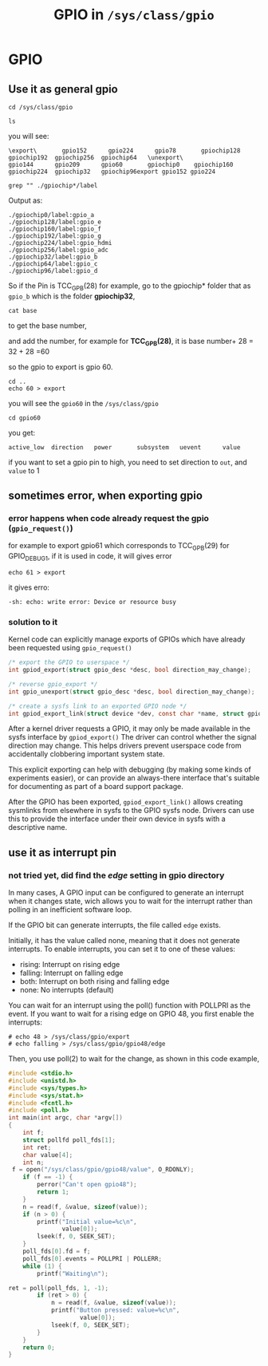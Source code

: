 #+TITLE: GPIO in =/sys/class/gpio= 
* GPIO
** Use it as general gpio
#+BEGIN_SRC shell
  cd /sys/class/gpio

  ls
#+END_SRC

you will see:
#+BEGIN_SRC shell
\export\       gpio152      gpio224      gpio78       gpiochip128  gpiochip192  gpiochip256  gpiochip64   \unexport\
gpio144      gpio209      gpio60       gpiochip0    gpiochip160  gpiochip224  gpiochip32   gpiochip96export gpio152 gpio224
#+END_SRC

#+BEGIN_SRC shell
grep "" ./gpiochip*/label
#+END_SRC

Output as:
#+BEGIN_SRC shell
./gpiochip0/label:gpio_a
./gpiochip128/label:gpio_e
./gpiochip160/label:gpio_f
./gpiochip192/label:gpio_g
./gpiochip224/label:gpio_hdmi
./gpiochip256/label:gpio_adc
./gpiochip32/label:gpio_b
./gpiochip64/label:gpio_c
./gpiochip96/label:gpio_d
#+END_SRC

So if the Pin is TCC_GPB(28) for example, go to the gpiochip* folder that as =gpio_b=
which is the folder *gpiochip32*, 

#+BEGIN_SRC shell
cat base
#+END_SRC

to get the base number, 

and add the number, for example for *TCC_GPB(28)*, it is base number+ 28 = 32 + 28 =60

so the gpio to export is gpio 60.

#+BEGIN_SRC shell
cd ..
echo 60 > export
#+END_SRC

you will see the =gpio60= in the =/sys/class/gpio=

#+BEGIN_SRC shell
cd gpio60
#+END_SRC

you get:
#+BEGIN_SRC shell
active_low  direction   power       subsystem   uevent      value
#+END_SRC

if you want to set a gpio pin to high, 
you need to set direction to =out=, and =value= to 1

** sometimes error, when exporting gpio
*** error happens when code already request the gpio (=gpio_request()=)
for example to export gpio61 which corresponds to TCC_GPB(29) for GPIO_DEBUG1, if it is used in code, it will gives error
#+BEGIN_SRC shell
echo 61 > export
#+END_SRC

it gives erro:
#+BEGIN_SRC shell
-sh: echo: write error: Device or resource busy
#+END_SRC

*** solution to it

Kernel code can explicitly manage exports of GPIOs which have already been requested using =gpio_request()=

#+BEGIN_SRC C
  /* export the GPIO to userspace */
  int gpiod_export(struct gpio_desc *desc, bool direction_may_change);

  /* reverse gpio_export */
  int gpio_unexport(struct gpio_desc *desc, bool direction_may_change);

  /* create a sysfs link to an exported GPIO node */
  int gpiod_export_link(struct device *dev, const char *name, struct gpio_desc *desc);
#+END_SRC


After a kernel driver requests a GPIO, it may only be made available in the sysfs interface by =gpiod_export()=
The driver can control whether the signal direction may change.
This helps drivers prevent userspace code from accidentally clobbering important system state.

This explicit exporting can help with debugging (by making some kinds of experiments easier), or can
provide an always-there interface that's suitable for documenting as part of a board support package.

After the GPIO has been exported, =gpiod_export_link()= allows creating sysmlinks from
elsewhere in sysfs to the GPIO sysfs node. Drivers can use this to provide the interface
under their own device in sysfs with a descriptive name.


** use it as interrupt pin
*** not tried yet, did find the /edge/ setting in gpio directory
In many cases, A GPIO input can be configured to generate an interrupt  when it changes state, 
wich allows you to wait for the interrupt rather than polling in an inefficient software loop.

If the GPIO bit can generate interrupts, the file called =edge= exists.

Initially, it has the value called none, meaning that it does not generate interrupts.
To enable interrupts, you can set it to one of these values:

- rising: Interrupt on rising edge
- falling: Interrupt on falling edge
- both: Interrupt on both rising and falling edge
- none: No interrupts (default)

You can wait for an interrupt using the poll() function with POLLPRI as the event. If you want to wait for a rising edge on GPIO 48, you first enable the interrupts: 
#+BEGIN_SRC shell
# echo 48 > /sys/class/gpio/export
# echo falling > /sys/class/gpio/gpio48/edge
#+END_SRC

Then, you use poll(2) to wait for the change, as shown in this code example,

#+BEGIN_SRC C
#include <stdio.h> 
#include <unistd.h> 
#include <sys/types.h> 
#include <sys/stat.h> 
#include <fcntl.h> 
#include <poll.h> 
int main(int argc, char *argv[])
{
    int f;
    struct pollfd poll_fds[1];
    int ret;
    char value[4];
    int n;
 f = open("/sys/class/gpio/gpio48/value", O_RDONLY);
    if (f == -1) {
        perror("Can't open gpio48");
        return 1;
    }
    n = read(f, &value, sizeof(value));
    if (n > 0) {
        printf("Initial value=%c\n",
               value[0]);
        lseek(f, 0, SEEK_SET);
    }
    poll_fds[0].fd = f;
    poll_fds[0].events = POLLPRI | POLLERR;
    while (1) {
        printf("Waiting\n");

ret = poll(poll_fds, 1, -1);
        if (ret > 0) {
            n = read(f, &value, sizeof(value));
            printf("Button pressed: value=%c\n",
                    value[0]);
            lseek(f, 0, SEEK_SET);
        }
    }
    return 0;
}

#+END_SRC
